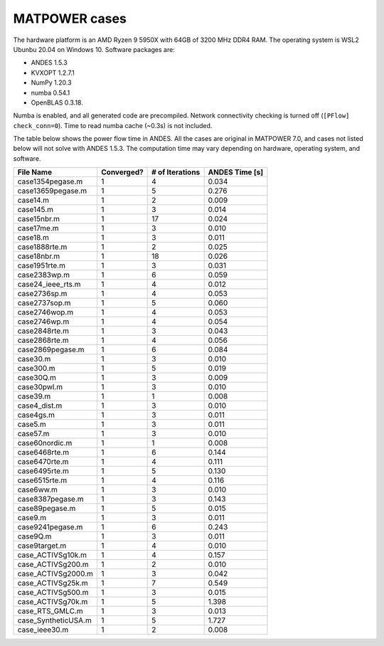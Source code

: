 .. _matpower-benchmark:


MATPOWER cases
==============

The hardware platform is an AMD Ryzen 9 5950X with 64GB of 3200 MHz DDR4 RAM.
The operating system is WSL2 Ubunbu 20.04 on Windows 10. Software packages are:

- ANDES 1.5.3
- KVXOPT 1.2.7.1
- NumPy 1.20.3
- numba 0.54.1
- OpenBLAS 0.3.18.

Numba is enabled, and all generated code are precompiled. Network connectivity
checking is turned off (``[PFlow] check_conn=0``). Time to read numba cache
(~0.3s) is not included.

The table below shows the power flow time in ANDES. All the cases are original
in MATPOWER 7.0, and cases not listed below will not solve with ANDES 1.5.3. The
computation time may vary depending on hardware, operating system, and software.

+----------------------+------------+-----------------+----------------+
|      File Name       | Converged? | # of Iterations | ANDES Time [s] |
+======================+============+=================+================+
|  case1354pegase.m    | 1          | 4               | 0.034          |
+----------------------+------------+-----------------+----------------+
|  case13659pegase.m   | 1          | 5               | 0.276          |
+----------------------+------------+-----------------+----------------+
|  case14.m            | 1          | 2               | 0.009          |
+----------------------+------------+-----------------+----------------+
|  case145.m           | 1          | 3               | 0.014          |
+----------------------+------------+-----------------+----------------+
|  case15nbr.m         | 1          | 17              | 0.024          |
+----------------------+------------+-----------------+----------------+
|  case17me.m          | 1          | 3               | 0.010          |
+----------------------+------------+-----------------+----------------+
|  case18.m            | 1          | 3               | 0.011          |
+----------------------+------------+-----------------+----------------+
|  case1888rte.m       | 1          | 2               | 0.025          |
+----------------------+------------+-----------------+----------------+
|  case18nbr.m         | 1          | 18              | 0.026          |
+----------------------+------------+-----------------+----------------+
|  case1951rte.m       | 1          | 3               | 0.031          |
+----------------------+------------+-----------------+----------------+
|  case2383wp.m        | 1          | 6               | 0.059          |
+----------------------+------------+-----------------+----------------+
|  case24_ieee_rts.m   | 1          | 4               | 0.012          |
+----------------------+------------+-----------------+----------------+
|  case2736sp.m        | 1          | 4               | 0.053          |
+----------------------+------------+-----------------+----------------+
|  case2737sop.m       | 1          | 5               | 0.060          |
+----------------------+------------+-----------------+----------------+
|  case2746wop.m       | 1          | 4               | 0.053          |
+----------------------+------------+-----------------+----------------+
|  case2746wp.m        | 1          | 4               | 0.054          |
+----------------------+------------+-----------------+----------------+
|  case2848rte.m       | 1          | 3               | 0.043          |
+----------------------+------------+-----------------+----------------+
|  case2868rte.m       | 1          | 4               | 0.056          |
+----------------------+------------+-----------------+----------------+
|  case2869pegase.m    | 1          | 6               | 0.084          |
+----------------------+------------+-----------------+----------------+
|  case30.m            | 1          | 3               | 0.010          |
+----------------------+------------+-----------------+----------------+
|  case300.m           | 1          | 5               | 0.019          |
+----------------------+------------+-----------------+----------------+
|  case30Q.m           | 1          | 3               | 0.009          |
+----------------------+------------+-----------------+----------------+
|  case30pwl.m         | 1          | 3               | 0.010          |
+----------------------+------------+-----------------+----------------+
|  case39.m            | 1          | 1               | 0.008          |
+----------------------+------------+-----------------+----------------+
|  case4_dist.m        | 1          | 3               | 0.010          |
+----------------------+------------+-----------------+----------------+
|  case4gs.m           | 1          | 3               | 0.011          |
+----------------------+------------+-----------------+----------------+
|  case5.m             | 1          | 3               | 0.011          |
+----------------------+------------+-----------------+----------------+
|  case57.m            | 1          | 3               | 0.010          |
+----------------------+------------+-----------------+----------------+
|  case60nordic.m      | 1          | 1               | 0.008          |
+----------------------+------------+-----------------+----------------+
|  case6468rte.m       | 1          | 6               | 0.144          |
+----------------------+------------+-----------------+----------------+
|  case6470rte.m       | 1          | 4               | 0.111          |
+----------------------+------------+-----------------+----------------+
|  case6495rte.m       | 1          | 5               | 0.130          |
+----------------------+------------+-----------------+----------------+
|  case6515rte.m       | 1          | 4               | 0.116          |
+----------------------+------------+-----------------+----------------+
|  case6ww.m           | 1          | 3               | 0.010          |
+----------------------+------------+-----------------+----------------+
|  case8387pegase.m    | 1          | 3               | 0.143          |
+----------------------+------------+-----------------+----------------+
|  case89pegase.m      | 1          | 5               | 0.015          |
+----------------------+------------+-----------------+----------------+
|  case9.m             | 1          | 3               | 0.011          |
+----------------------+------------+-----------------+----------------+
|  case9241pegase.m    | 1          | 6               | 0.243          |
+----------------------+------------+-----------------+----------------+
|  case9Q.m            | 1          | 3               | 0.011          |
+----------------------+------------+-----------------+----------------+
|  case9target.m       | 1          | 4               | 0.010          |
+----------------------+------------+-----------------+----------------+
|  case_ACTIVSg10k.m   | 1          | 4               | 0.157          |
+----------------------+------------+-----------------+----------------+
|  case_ACTIVSg200.m   | 1          | 2               | 0.010          |
+----------------------+------------+-----------------+----------------+
|  case_ACTIVSg2000.m  | 1          | 3               | 0.042          |
+----------------------+------------+-----------------+----------------+
|  case_ACTIVSg25k.m   | 1          | 7               | 0.549          |
+----------------------+------------+-----------------+----------------+
|  case_ACTIVSg500.m   | 1          | 3               | 0.015          |
+----------------------+------------+-----------------+----------------+
|  case_ACTIVSg70k.m   | 1          | 5               | 1.398          |
+----------------------+------------+-----------------+----------------+
|  case_RTS_GMLC.m     | 1          | 3               | 0.013          |
+----------------------+------------+-----------------+----------------+
|  case_SyntheticUSA.m | 1          | 5               | 1.727          |
+----------------------+------------+-----------------+----------------+
|  case_ieee30.m       | 1          | 2               | 0.008          |
+----------------------+------------+-----------------+----------------+
